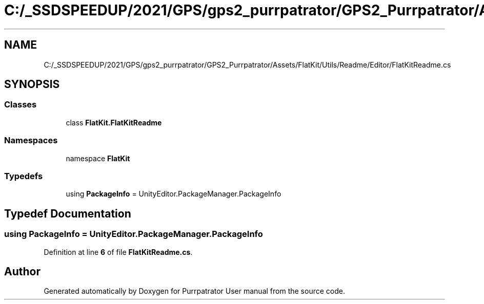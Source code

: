 .TH "C:/_SSDSPEEDUP/2021/GPS/gps2_purrpatrator/GPS2_Purrpatrator/Assets/FlatKit/Utils/Readme/Editor/FlatKitReadme.cs" 3 "Mon Apr 18 2022" "Purrpatrator User manual" \" -*- nroff -*-
.ad l
.nh
.SH NAME
C:/_SSDSPEEDUP/2021/GPS/gps2_purrpatrator/GPS2_Purrpatrator/Assets/FlatKit/Utils/Readme/Editor/FlatKitReadme.cs
.SH SYNOPSIS
.br
.PP
.SS "Classes"

.in +1c
.ti -1c
.RI "class \fBFlatKit\&.FlatKitReadme\fP"
.br
.in -1c
.SS "Namespaces"

.in +1c
.ti -1c
.RI "namespace \fBFlatKit\fP"
.br
.in -1c
.SS "Typedefs"

.in +1c
.ti -1c
.RI "using \fBPackageInfo\fP = UnityEditor\&.PackageManager\&.PackageInfo"
.br
.in -1c
.SH "Typedef Documentation"
.PP 
.SS "using \fBPackageInfo\fP =  UnityEditor\&.PackageManager\&.PackageInfo"

.PP
Definition at line \fB6\fP of file \fBFlatKitReadme\&.cs\fP\&.
.SH "Author"
.PP 
Generated automatically by Doxygen for Purrpatrator User manual from the source code\&.

